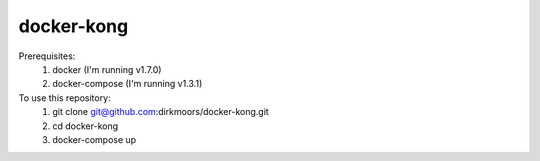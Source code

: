 ===========
docker-kong
===========

Prerequisites:
    1. docker (I'm running v1.7.0)
    2. docker-compose (I'm running v1.3.1)

To use this repository:
    1. git clone git@github.com:dirkmoors/docker-kong.git
    2. cd docker-kong
    3. docker-compose up

